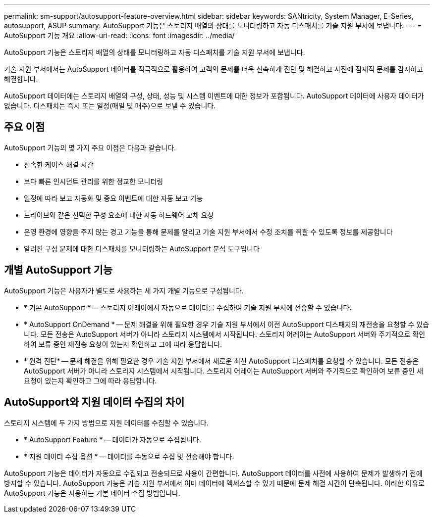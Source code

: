 ---
permalink: sm-support/autosupport-feature-overview.html 
sidebar: sidebar 
keywords: SANtricity, System Manager, E-Series, autosupport, ASUP 
summary: AutoSupport 기능은 스토리지 배열의 상태를 모니터링하고 자동 디스패치를 기술 지원 부서에 보냅니다. 
---
= AutoSupport 기능 개요
:allow-uri-read: 
:icons: font
:imagesdir: ../media/


[role="lead"]
AutoSupport 기능은 스토리지 배열의 상태를 모니터링하고 자동 디스패치를 기술 지원 부서에 보냅니다.

기술 지원 부서에서는 AutoSupport 데이터를 적극적으로 활용하여 고객의 문제를 더욱 신속하게 진단 및 해결하고 사전에 잠재적 문제를 감지하고 해결합니다.

AutoSupport 데이터에는 스토리지 배열의 구성, 상태, 성능 및 시스템 이벤트에 대한 정보가 포함됩니다. AutoSupport 데이터에 사용자 데이터가 없습니다. 디스패치는 즉시 또는 일정(매일 및 매주)으로 보낼 수 있습니다.



== 주요 이점

AutoSupport 기능의 몇 가지 주요 이점은 다음과 같습니다.

* 신속한 케이스 해결 시간
* 보다 빠른 인시던트 관리를 위한 정교한 모니터링
* 일정에 따라 보고 자동화 및 중요 이벤트에 대한 자동 보고 기능
* 드라이브와 같은 선택한 구성 요소에 대한 자동 하드웨어 교체 요청
* 운영 환경에 영향을 주지 않는 경고 기능을 통해 문제를 알리고 기술 지원 부서에서 수정 조치를 취할 수 있도록 정보를 제공합니다
* 알려진 구성 문제에 대한 디스패치를 모니터링하는 AutoSupport 분석 도구입니다




== 개별 AutoSupport 기능

AutoSupport 기능은 사용자가 별도로 사용하는 세 가지 개별 기능으로 구성됩니다.

* * 기본 AutoSupport * -- 스토리지 어레이에서 자동으로 데이터를 수집하여 기술 지원 부서에 전송할 수 있습니다.
* * AutoSupport OnDemand * -- 문제 해결을 위해 필요한 경우 기술 지원 부서에서 이전 AutoSupport 디스패치의 재전송을 요청할 수 있습니다. 모든 전송은 AutoSupport 서버가 아니라 스토리지 시스템에서 시작됩니다. 스토리지 어레이는 AutoSupport 서버와 주기적으로 확인하여 보류 중인 재전송 요청이 있는지 확인하고 그에 따라 응답합니다.
* * 원격 진단* -- 문제 해결을 위해 필요한 경우 기술 지원 부서에서 새로운 최신 AutoSupport 디스패치를 요청할 수 있습니다. 모든 전송은 AutoSupport 서버가 아니라 스토리지 시스템에서 시작됩니다. 스토리지 어레이는 AutoSupport 서버와 주기적으로 확인하여 보류 중인 새 요청이 있는지 확인하고 그에 따라 응답합니다.




== AutoSupport와 지원 데이터 수집의 차이

스토리지 시스템에 두 가지 방법으로 지원 데이터를 수집할 수 있습니다.

* * AutoSupport Feature * -- 데이터가 자동으로 수집됩니다.
* * 지원 데이터 수집 옵션 * -- 데이터를 수동으로 수집 및 전송해야 합니다.


AutoSupport 기능은 데이터가 자동으로 수집되고 전송되므로 사용이 간편합니다. AutoSupport 데이터를 사전에 사용하여 문제가 발생하기 전에 방지할 수 있습니다. AutoSupport 기능은 기술 지원 부서에서 이미 데이터에 액세스할 수 있기 때문에 문제 해결 시간이 단축됩니다. 이러한 이유로 AutoSupport 기능은 사용하는 기본 데이터 수집 방법입니다.

